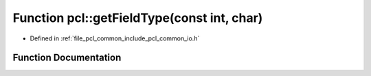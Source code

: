 .. _exhale_function_group__common_1gac282d255323a916e942f85b7f16740e3:

Function pcl::getFieldType(const int, char)
===========================================

- Defined in :ref:`file_pcl_common_include_pcl_common_io.h`


Function Documentation
----------------------


.. doxygenfunction:: pcl::getFieldType(const int, char)
